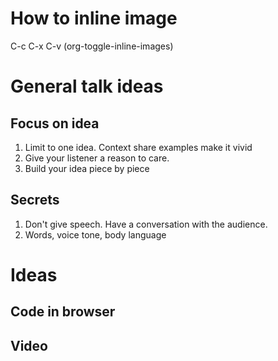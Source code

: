 * How to inline image
#+ATTR_HTML: :width 500px
[[./images/aarhus_01_kanal.jpg]]

C-c C-x C-v (org-toggle-inline-images)

* General talk ideas
** Focus on idea
1. Limit to one idea. Context share examples make it vivid
2. Give your listener a reason to care.
3. Build your idea piece by piece

** Secrets
1. Don't give speech. Have a conversation with the audience.
2. Words, voice tone, body language

* Ideas
**  Code in browser
** Video

